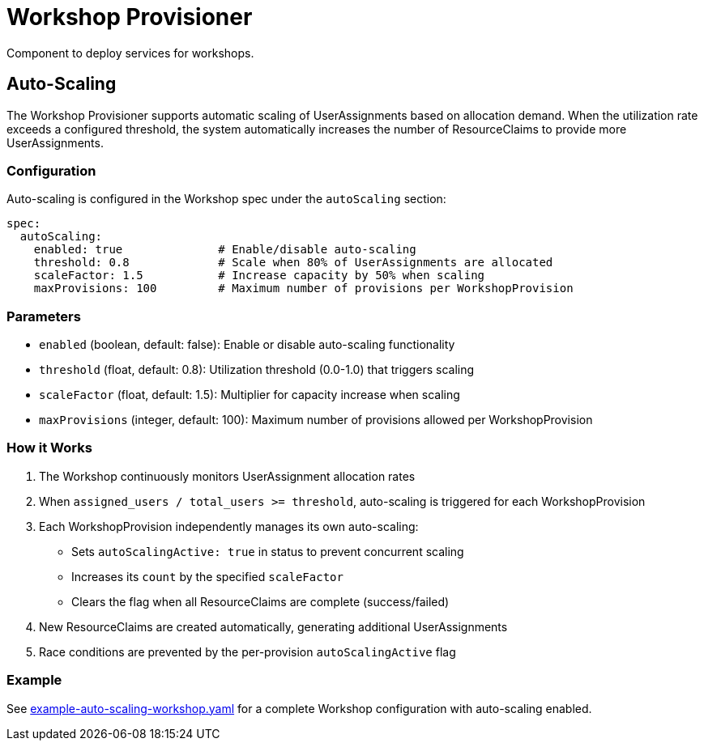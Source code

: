 = Workshop Provisioner

Component to deploy services for workshops.

== Auto-Scaling

The Workshop Provisioner supports automatic scaling of UserAssignments based on allocation demand. When the utilization rate exceeds a configured threshold, the system automatically increases the number of ResourceClaims to provide more UserAssignments.

=== Configuration

Auto-scaling is configured in the Workshop spec under the `autoScaling` section:

[source,yaml]
----
spec:
  autoScaling:
    enabled: true              # Enable/disable auto-scaling
    threshold: 0.8             # Scale when 80% of UserAssignments are allocated
    scaleFactor: 1.5           # Increase capacity by 50% when scaling
    maxProvisions: 100         # Maximum number of provisions per WorkshopProvision
----

=== Parameters

* `enabled` (boolean, default: false): Enable or disable auto-scaling functionality
* `threshold` (float, default: 0.8): Utilization threshold (0.0-1.0) that triggers scaling
* `scaleFactor` (float, default: 1.5): Multiplier for capacity increase when scaling
* `maxProvisions` (integer, default: 100): Maximum number of provisions allowed per WorkshopProvision

=== How it Works

1. The Workshop continuously monitors UserAssignment allocation rates
2. When `assigned_users / total_users >= threshold`, auto-scaling is triggered for each WorkshopProvision
3. Each WorkshopProvision independently manages its own auto-scaling:
   - Sets `autoScalingActive: true` in status to prevent concurrent scaling
   - Increases its `count` by the specified `scaleFactor`
   - Clears the flag when all ResourceClaims are complete (success/failed)
4. New ResourceClaims are created automatically, generating additional UserAssignments
5. Race conditions are prevented by the per-provision `autoScalingActive` flag

=== Example

See link:example-auto-scaling-workshop.yaml[example-auto-scaling-workshop.yaml] for a complete Workshop configuration with auto-scaling enabled.

